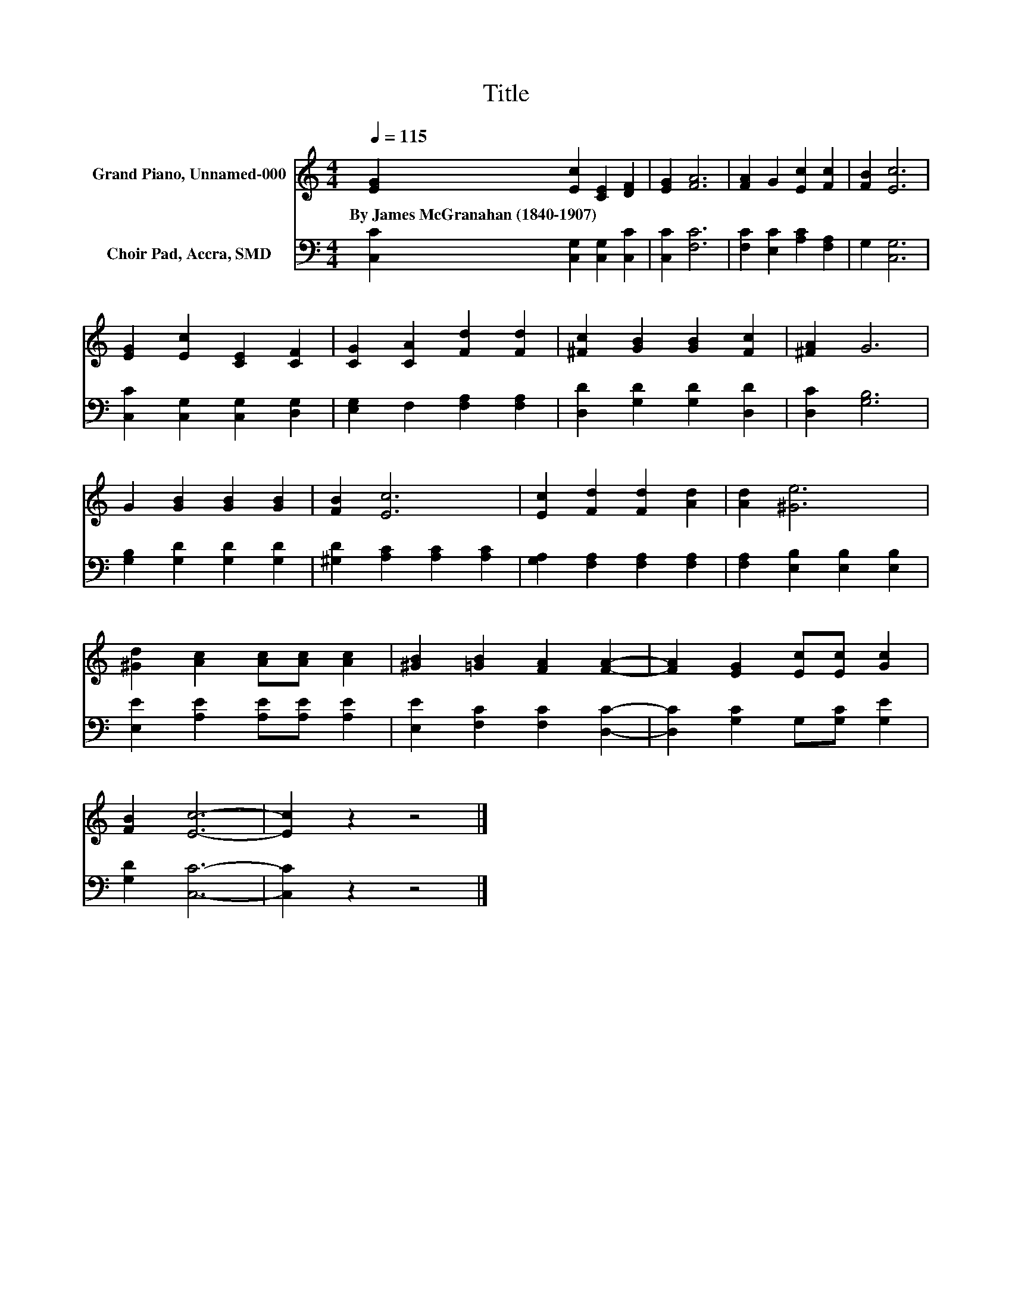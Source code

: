 X:1
T:Title
%%score 1 2
L:1/8
Q:1/4=115
M:4/4
K:C
V:1 treble nm="Grand Piano, Unnamed-000"
V:2 bass nm="Choir Pad, Accra, SMD"
V:1
 [EG]2 [Ec]2 [CE]2 [DF]2 | [EG]2 [FA]6 | [FA]2 G2 [Ec]2 [Fc]2 | [FB]2 [Ec]6 | %4
w: By~James~McGranahan~(1840\-1907) * * *||||
 [EG]2 [Ec]2 [CE]2 [CF]2 | [CG]2 [CA]2 [Fd]2 [Fd]2 | [^Fc]2 [GB]2 [GB]2 [Fc]2 | [^FA]2 G6 | %8
w: ||||
 G2 [GB]2 [GB]2 [GB]2 | [FB]2 [Ec]6 | [Ec]2 [Fd]2 [Fd]2 [Ad]2 | [Ad]2 [^Ge]6 | %12
w: ||||
 [^Gd]2 [Ac]2 [Ac][Ac] [Ac]2 | [^GB]2 [=GB]2 [FA]2 [FA]2- | [FA]2 [EG]2 [Ec][Ec] [Gc]2 | %15
w: |||
 [FB]2 [Ec]6- | [Ec]2 z2 z4 |] %17
w: ||
V:2
 [C,C]2 [C,G,]2 [C,G,]2 [C,C]2 | [C,C]2 [F,C]6 | [F,C]2 [E,C]2 [A,C]2 [F,A,]2 | G,2 [C,G,]6 | %4
 [C,C]2 [C,G,]2 [C,G,]2 [D,G,]2 | [E,G,]2 F,2 [F,A,]2 [F,A,]2 | [D,D]2 [G,D]2 [G,D]2 [D,D]2 | %7
 [D,C]2 [G,B,]6 | [G,B,]2 [G,D]2 [G,D]2 [G,D]2 | [^G,D]2 [A,C]2 [A,C]2 [A,C]2 | %10
 [G,A,]2 [F,A,]2 [F,A,]2 [F,A,]2 | [F,A,]2 [E,B,]2 [E,B,]2 [E,B,]2 | %12
 [E,E]2 [A,E]2 [A,E][A,E] [A,E]2 | [E,E]2 [F,C]2 [F,C]2 [D,C]2- | [D,C]2 [G,C]2 G,[G,C] [G,E]2 | %15
 [G,D]2 [C,C]6- | [C,C]2 z2 z4 |] %17

